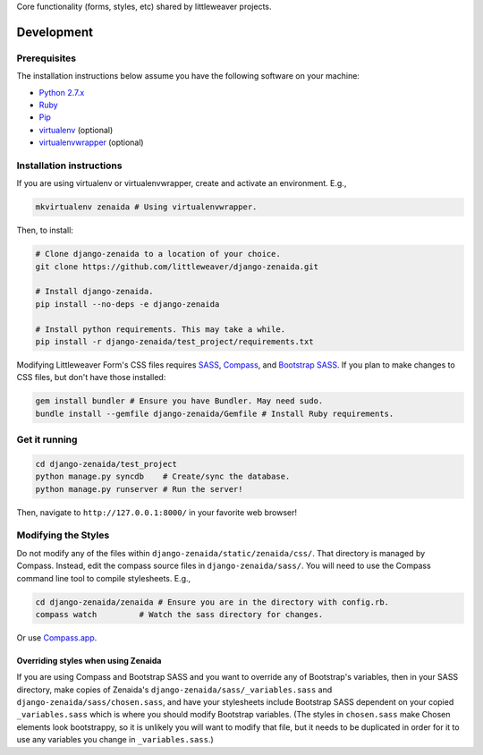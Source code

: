 Core functionality (forms, styles, etc) shared by littleweaver projects.

Development
=============

Prerequisites
-------------

The installation instructions below assume you have the following software on your machine:

* `Python 2.7.x <http://www.python.org/download/releases/2.7.6/>`_
* `Ruby <https://www.ruby-lang.org/en/installation/>`_ 
* `Pip <https://pip.readthedocs.org/en/latest/installing.html>`_
* `virtualenv <http://www.virtualenv.org/en/latest/virtualenv.html#installation>`_ (optional)
* `virtualenvwrapper <http://virtualenvwrapper.readthedocs.org/en/latest/install.html>`_ (optional)

Installation instructions
-------------------------

If you are using virtualenv or virtualenvwrapper, create and activate an environment. E.g.,

.. code:: bash

    mkvirtualenv zenaida # Using virtualenvwrapper.

Then, to install:

.. code:: bash

    # Clone django-zenaida to a location of your choice.
    git clone https://github.com/littleweaver/django-zenaida.git

    # Install django-zenaida.
    pip install --no-deps -e django-zenaida

    # Install python requirements. This may take a while.
    pip install -r django-zenaida/test_project/requirements.txt

Modifying Littleweaver Form's CSS files requires `SASS <http://sass-lang.com/>`_, `Compass <http://compass-style.org/>`_, and `Bootstrap SASS <http://getbootstrap.com/css/#sass>`_. If you plan to make changes to CSS files, but don't have those installed:

.. code:: bash
    
    gem install bundler # Ensure you have Bundler. May need sudo.
    bundle install --gemfile django-zenaida/Gemfile # Install Ruby requirements.

Get it running
--------------

.. code:: bash

    cd django-zenaida/test_project
    python manage.py syncdb    # Create/sync the database.
    python manage.py runserver # Run the server! 

Then, navigate to ``http://127.0.0.1:8000/`` in your favorite web browser!

Modifying the Styles
--------------------

Do not modify any of the files within ``django-zenaida/static/zenaida/css/``. That directory is managed by Compass. Instead, edit the compass source files in ``django-zenaida/sass/``. You will need to use the Compass command line tool to compile stylesheets. E.g.,

.. code:: bash

    cd django-zenaida/zenaida # Ensure you are in the directory with config.rb.
    compass watch         # Watch the sass directory for changes.

Or use `Compass.app <http://compass.kkbox.com/>`_.

Overriding styles when using Zenaida
~~~~~~~~~~~~~~~~~~~~~~~~~~~~~~~~~~~~

If you are using Compass and Bootstrap SASS and you want to override any of Bootstrap's variables, then in your SASS directory, make copies of Zenaida's ``django-zenaida/sass/_variables.sass`` and ``django-zenaida/sass/chosen.sass``, and have your stylesheets include Bootstrap SASS dependent on your copied ``_variables.sass`` which is where you should modify Bootstrap variables. (The styles in ``chosen.sass`` make Chosen elements look bootstrappy, so it is unlikely you will want to modify that file, but it needs to be duplicated in order for it to use any variables you change in ``_variables.sass``.)
